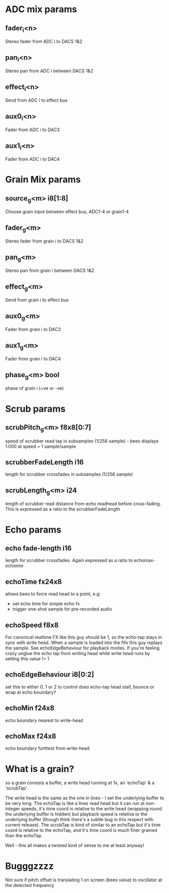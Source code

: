 * ADC mix params
** fader_i<n>
   Stereo fader from ADC i to DACS 1&2
** pan_i<n>
   Stereo pan from ADC i between DACS 1&2
** effect_i<n>
   Send from ADC i to effect bus
** aux0_i<n>
   Fader from ADC i to DAC3
** aux1_i<n>
   Fader from ADC i to DAC4
* Grain Mix params
** source_g<m> i8[1:8]
   Choose grain input between effect bus, ADC1-4 or grain1-4
** fader_g<m>
   Stereo fader from grain i to DACS 1&2
** pan_g<m>
   Stereo pan from grain i between DACS 1&2
** effect_g<m>
   Send from grain i to effect bus
** aux0_g<m>
   Fader from grain i to DAC3
** aux1_g<m>
   Fader from grain i to DAC4
** phase_g<m> bool
   phase of grain i (+ve or -ve)
* Scrub params
** scrubPitch_g<m> f8x8[0:7]
   speed of scrubber read tap in subsamples (1/256 sample) - bees
   displays 1.000 at speed = 1 sample/sample
** scrubberFadeLength i16
   length for scrubber crossfades in subsamples (1/256 sample)
** scrubLength_g<m> i24
   length of scrubber read distance from echo readhead before cross-fading.
   This is expressed as a ratio to the scrubberFadeLength
* Echo params
** echo fade-length i16
   length for scrubber crossfades.  Again expressed as a ratio to echomax-echomin
** echoTime fx24x8
   allows bees to force read head to a point, e.g:
   - set echo time for simple echo fx
   - trigger one-shot sample for pre-recorded audio
** echoSpeed f8x8
   For canonical realtime FX like this guy should be 1, so the
   echo-tap stays in sync with write head. When a sample is loaded
   into the fifo this guy replays the sample.  See echoEdgeBehaviour
   for playback modes.  If you're feeling crazy unglue the echo tap
   from writing head while write head runs by setting this value != 1
** echoEdgeBehaviour i8[0:2]
   set this to either 0, 1 or 2 to control does echo-tap head stall,
   bounce or wrap at echo boundary?
** echoMin f24x8
   echo boundary nearest to write-head
** echoMax f24x8
   echo boundary furthest from write-head
* What is a grain?
so a grain consists a buffer, a write head running at 1x, an 'echoTap'
& a 'scrubTap'.

    The write head is the same as the one in lines - I set the
    underlying buffer to be very long.  The echoTap is like a lines
    read head but it can run at non-integer speeds, it's time coord is
    relative to the write head (wrapping round the underlying buffer
    is hidden) but playback speed is relative to the underlying buffer
    (though think there's a subtle bug in this respect with current
    release).  The scrubTap is kind of similar to an echoTap but it's
    time coord is relative to the echoTap, and it's time coord is much
    finer grained than the echoTap.

Well - this all makes a twisted kind of sense to me at least anyway!
* Bugggzzzz
Not sure if pitch offset is translating 1 on screen (bees value) to
oscillator at the detected frequency
